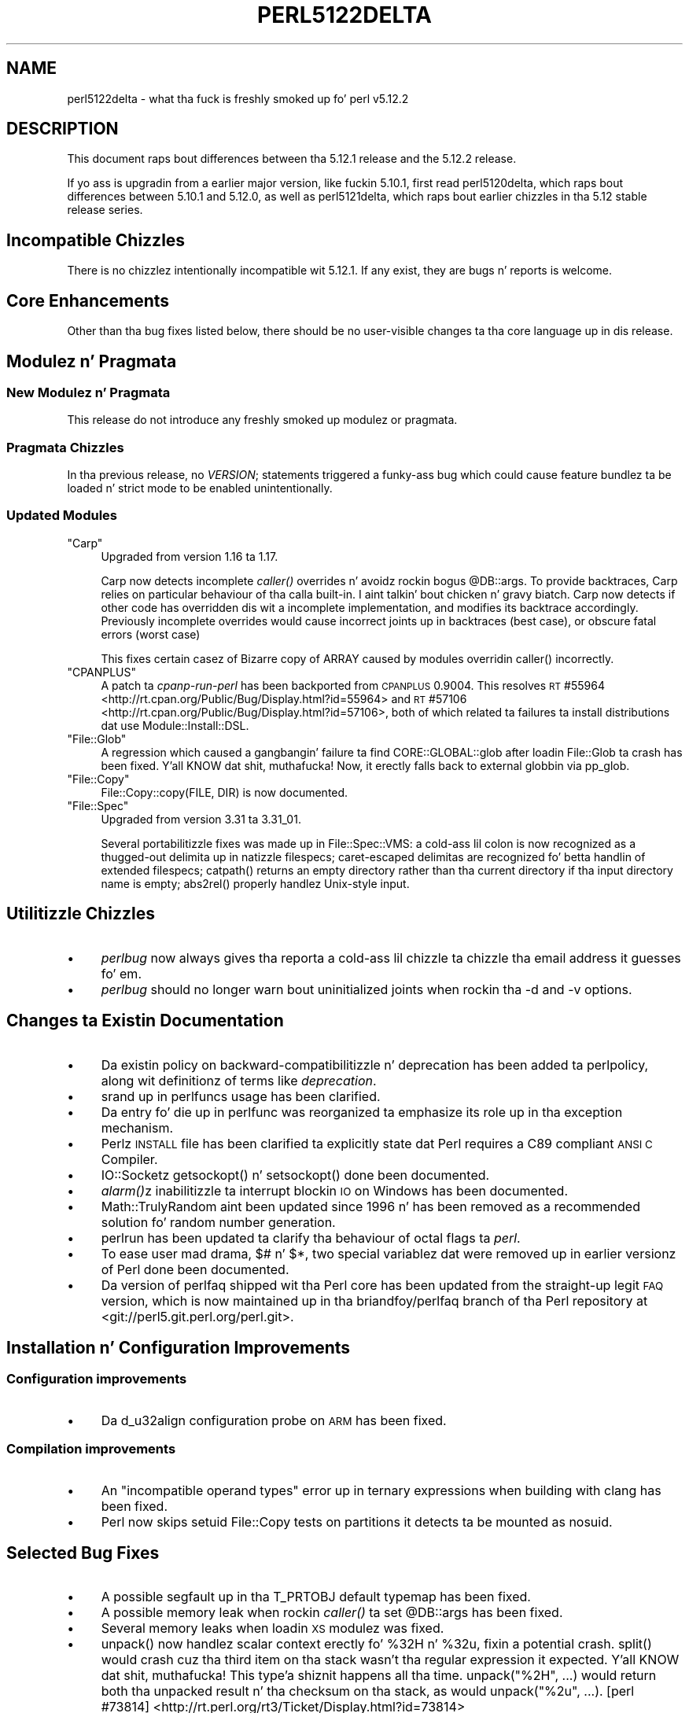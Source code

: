 .\" Automatically generated by Pod::Man 2.27 (Pod::Simple 3.28)
.\"
.\" Standard preamble:
.\" ========================================================================
.de Sp \" Vertical space (when we can't use .PP)
.if t .sp .5v
.if n .sp
..
.de Vb \" Begin verbatim text
.ft CW
.nf
.ne \\$1
..
.de Ve \" End verbatim text
.ft R
.fi
..
.\" Set up some characta translations n' predefined strings.  \*(-- will
.\" give a unbreakable dash, \*(PI'ma give pi, \*(L" will give a left
.\" double quote, n' \*(R" will give a right double quote.  \*(C+ will
.\" give a sickr C++.  Capital omega is used ta do unbreakable dashes and
.\" therefore won't be available.  \*(C` n' \*(C' expand ta `' up in nroff,
.\" not a god damn thang up in troff, fo' use wit C<>.
.tr \(*W-
.ds C+ C\v'-.1v'\h'-1p'\s-2+\h'-1p'+\s0\v'.1v'\h'-1p'
.ie n \{\
.    dz -- \(*W-
.    dz PI pi
.    if (\n(.H=4u)&(1m=24u) .ds -- \(*W\h'-12u'\(*W\h'-12u'-\" diablo 10 pitch
.    if (\n(.H=4u)&(1m=20u) .ds -- \(*W\h'-12u'\(*W\h'-8u'-\"  diablo 12 pitch
.    dz L" ""
.    dz R" ""
.    dz C` ""
.    dz C' ""
'br\}
.el\{\
.    dz -- \|\(em\|
.    dz PI \(*p
.    dz L" ``
.    dz R" ''
.    dz C`
.    dz C'
'br\}
.\"
.\" Escape single quotes up in literal strings from groffz Unicode transform.
.ie \n(.g .ds Aq \(aq
.el       .ds Aq '
.\"
.\" If tha F regista is turned on, we'll generate index entries on stderr for
.\" titlez (.TH), headaz (.SH), subsections (.SS), shit (.Ip), n' index
.\" entries marked wit X<> up in POD.  Of course, you gonna gotta process the
.\" output yo ass up in some meaningful fashion.
.\"
.\" Avoid warnin from groff bout undefined regista 'F'.
.de IX
..
.nr rF 0
.if \n(.g .if rF .nr rF 1
.if (\n(rF:(\n(.g==0)) \{
.    if \nF \{
.        de IX
.        tm Index:\\$1\t\\n%\t"\\$2"
..
.        if !\nF==2 \{
.            nr % 0
.            nr F 2
.        \}
.    \}
.\}
.rr rF
.\"
.\" Accent mark definitions (@(#)ms.acc 1.5 88/02/08 SMI; from UCB 4.2).
.\" Fear. Shiiit, dis aint no joke.  Run. I aint talkin' bout chicken n' gravy biatch.  Save yo ass.  No user-serviceable parts.
.    \" fudge factors fo' nroff n' troff
.if n \{\
.    dz #H 0
.    dz #V .8m
.    dz #F .3m
.    dz #[ \f1
.    dz #] \fP
.\}
.if t \{\
.    dz #H ((1u-(\\\\n(.fu%2u))*.13m)
.    dz #V .6m
.    dz #F 0
.    dz #[ \&
.    dz #] \&
.\}
.    \" simple accents fo' nroff n' troff
.if n \{\
.    dz ' \&
.    dz ` \&
.    dz ^ \&
.    dz , \&
.    dz ~ ~
.    dz /
.\}
.if t \{\
.    dz ' \\k:\h'-(\\n(.wu*8/10-\*(#H)'\'\h"|\\n:u"
.    dz ` \\k:\h'-(\\n(.wu*8/10-\*(#H)'\`\h'|\\n:u'
.    dz ^ \\k:\h'-(\\n(.wu*10/11-\*(#H)'^\h'|\\n:u'
.    dz , \\k:\h'-(\\n(.wu*8/10)',\h'|\\n:u'
.    dz ~ \\k:\h'-(\\n(.wu-\*(#H-.1m)'~\h'|\\n:u'
.    dz / \\k:\h'-(\\n(.wu*8/10-\*(#H)'\z\(sl\h'|\\n:u'
.\}
.    \" troff n' (daisy-wheel) nroff accents
.ds : \\k:\h'-(\\n(.wu*8/10-\*(#H+.1m+\*(#F)'\v'-\*(#V'\z.\h'.2m+\*(#F'.\h'|\\n:u'\v'\*(#V'
.ds 8 \h'\*(#H'\(*b\h'-\*(#H'
.ds o \\k:\h'-(\\n(.wu+\w'\(de'u-\*(#H)/2u'\v'-.3n'\*(#[\z\(de\v'.3n'\h'|\\n:u'\*(#]
.ds d- \h'\*(#H'\(pd\h'-\w'~'u'\v'-.25m'\f2\(hy\fP\v'.25m'\h'-\*(#H'
.ds D- D\\k:\h'-\w'D'u'\v'-.11m'\z\(hy\v'.11m'\h'|\\n:u'
.ds th \*(#[\v'.3m'\s+1I\s-1\v'-.3m'\h'-(\w'I'u*2/3)'\s-1o\s+1\*(#]
.ds Th \*(#[\s+2I\s-2\h'-\w'I'u*3/5'\v'-.3m'o\v'.3m'\*(#]
.ds ae a\h'-(\w'a'u*4/10)'e
.ds Ae A\h'-(\w'A'u*4/10)'E
.    \" erections fo' vroff
.if v .ds ~ \\k:\h'-(\\n(.wu*9/10-\*(#H)'\s-2\u~\d\s+2\h'|\\n:u'
.if v .ds ^ \\k:\h'-(\\n(.wu*10/11-\*(#H)'\v'-.4m'^\v'.4m'\h'|\\n:u'
.    \" fo' low resolution devices (crt n' lpr)
.if \n(.H>23 .if \n(.V>19 \
\{\
.    dz : e
.    dz 8 ss
.    dz o a
.    dz d- d\h'-1'\(ga
.    dz D- D\h'-1'\(hy
.    dz th \o'bp'
.    dz Th \o'LP'
.    dz ae ae
.    dz Ae AE
.\}
.rm #[ #] #H #V #F C
.\" ========================================================================
.\"
.IX Title "PERL5122DELTA 1"
.TH PERL5122DELTA 1 "2014-01-31" "perl v5.18.4" "Perl Programmers Reference Guide"
.\" For nroff, turn off justification. I aint talkin' bout chicken n' gravy biatch.  Always turn off hyphenation; it makes
.\" way too nuff mistakes up in technical documents.
.if n .ad l
.nh
.SH "NAME"
perl5122delta \- what tha fuck is freshly smoked up fo' perl v5.12.2
.SH "DESCRIPTION"
.IX Header "DESCRIPTION"
This document raps bout differences between tha 5.12.1 release and
the 5.12.2 release.
.PP
If yo ass is upgradin from a earlier major version, like fuckin 5.10.1,
first read perl5120delta, which raps bout differences between 5.10.1
and 5.12.0, as well as perl5121delta, which raps bout earlier chizzles
in tha 5.12 stable release series.
.SH "Incompatible Chizzles"
.IX Header "Incompatible Chizzles"
There is no chizzlez intentionally incompatible wit 5.12.1. If any exist, they
are bugs n' reports is welcome.
.SH "Core Enhancements"
.IX Header "Core Enhancements"
Other than tha bug fixes listed below, there should be no user-visible
changes ta tha core language up in dis release.
.SH "Modulez n' Pragmata"
.IX Header "Modulez n' Pragmata"
.SS "New Modulez n' Pragmata"
.IX Subsection "New Modulez n' Pragmata"
This release do not introduce any freshly smoked up modulez or pragmata.
.SS "Pragmata Chizzles"
.IX Subsection "Pragmata Chizzles"
In tha previous release, \f(CW\*(C`no \f(CIVERSION\f(CW;\*(C'\fR statements triggered a funky-ass bug
which could cause feature bundlez ta be loaded n' strict mode to
be enabled unintentionally.
.SS "Updated Modules"
.IX Subsection "Updated Modules"
.ie n .IP """Carp""" 4
.el .IP "\f(CWCarp\fR" 4
.IX Item "Carp"
Upgraded from version 1.16 ta 1.17.
.Sp
Carp now detects incomplete \fIcaller()\fR
overrides n' avoidz rockin bogus \f(CW@DB::args\fR. To provide backtraces, Carp
relies on particular behaviour of tha calla built-in. I aint talkin' bout chicken n' gravy biatch. Carp now detects
if other code has overridden dis wit a incomplete implementation, and
modifies its backtrace accordingly. Previously incomplete overrides would
cause incorrect joints up in backtraces (best case), or obscure fatal errors
(worst case)
.Sp
This fixes certain casez of \f(CW\*(C`Bizarre copy of ARRAY\*(C'\fR caused by modules
overridin \f(CW\*(C`caller()\*(C'\fR incorrectly.
.ie n .IP """CPANPLUS""" 4
.el .IP "\f(CWCPANPLUS\fR" 4
.IX Item "CPANPLUS"
A patch ta \fIcpanp-run-perl\fR has been backported from \s-1CPANPLUS \s0\f(CW0.9004\fR. This
resolves \s-1RT\s0 #55964 <http://rt.cpan.org/Public/Bug/Display.html?id=55964>
and \s-1RT\s0 #57106 <http://rt.cpan.org/Public/Bug/Display.html?id=57106>, both
of which related ta failures ta install distributions dat use
\&\f(CW\*(C`Module::Install::DSL\*(C'\fR.
.ie n .IP """File::Glob""" 4
.el .IP "\f(CWFile::Glob\fR" 4
.IX Item "File::Glob"
A regression which caused a gangbangin' failure ta find \f(CW\*(C`CORE::GLOBAL::glob\*(C'\fR after
loadin \f(CW\*(C`File::Glob\*(C'\fR ta crash has been fixed. Y'all KNOW dat shit, muthafucka!  Now, it erectly falls back
to external globbin via \f(CW\*(C`pp_glob\*(C'\fR.
.ie n .IP """File::Copy""" 4
.el .IP "\f(CWFile::Copy\fR" 4
.IX Item "File::Copy"
\&\f(CW\*(C`File::Copy::copy(FILE, DIR)\*(C'\fR is now documented.
.ie n .IP """File::Spec""" 4
.el .IP "\f(CWFile::Spec\fR" 4
.IX Item "File::Spec"
Upgraded from version 3.31 ta 3.31_01.
.Sp
Several portabilitizzle fixes was made up in \f(CW\*(C`File::Spec::VMS\*(C'\fR: a cold-ass lil colon is now
recognized as a thugged-out delimita up in natizzle filespecs; caret-escaped delimitas are
recognized fo' betta handlin of extended filespecs; \f(CW\*(C`catpath()\*(C'\fR returns
an empty directory rather than tha current directory if tha input directory
name is empty; \f(CW\*(C`abs2rel()\*(C'\fR properly handlez Unix-style input.
.SH "Utilitizzle Chizzles"
.IX Header "Utilitizzle Chizzles"
.IP "\(bu" 4
\&\fIperlbug\fR now always gives tha reporta a cold-ass lil chizzle ta chizzle tha email address it
guesses fo' em.
.IP "\(bu" 4
\&\fIperlbug\fR should no longer warn bout uninitialized joints when rockin tha \f(CW\*(C`\-d\*(C'\fR
and \f(CW\*(C`\-v\*(C'\fR options.
.SH "Changes ta Existin Documentation"
.IX Header "Changes ta Existin Documentation"
.IP "\(bu" 4
Da existin policy on backward-compatibilitizzle n' deprecation has
been added ta perlpolicy, along wit definitionz of terms like
\&\fIdeprecation\fR.
.IP "\(bu" 4
\&\*(L"srand\*(R" up in perlfuncs usage has been clarified.
.IP "\(bu" 4
Da entry fo' \*(L"die\*(R" up in perlfunc was reorganized ta emphasize its
role up in tha exception mechanism.
.IP "\(bu" 4
Perlz \s-1INSTALL\s0 file has been clarified ta explicitly state dat Perl
requires a C89 compliant \s-1ANSI C\s0 Compiler.
.IP "\(bu" 4
IO::Socketz \f(CW\*(C`getsockopt()\*(C'\fR n' \f(CW\*(C`setsockopt()\*(C'\fR done been documented.
.IP "\(bu" 4
\&\fI\fIalarm()\fI\fRz inabilitizzle ta interrupt blockin \s-1IO\s0 on Windows has been documented.
.IP "\(bu" 4
Math::TrulyRandom aint been updated since 1996 n' has been removed
as a recommended solution fo' random number generation.
.IP "\(bu" 4
perlrun has been updated ta clarify tha behaviour of octal flags ta \fIperl\fR.
.IP "\(bu" 4
To ease user mad drama, \f(CW$#\fR n' \f(CW$*\fR, two special variablez dat were
removed up in earlier versionz of Perl done been documented.
.IP "\(bu" 4
Da version of perlfaq shipped wit tha Perl core has been updated from the
straight-up legit \s-1FAQ\s0 version, which is now maintained up in tha \f(CW\*(C`briandfoy/perlfaq\*(C'\fR
branch of tha Perl repository at <git://perl5.git.perl.org/perl.git>.
.SH "Installation n' Configuration Improvements"
.IX Header "Installation n' Configuration Improvements"
.SS "Configuration improvements"
.IX Subsection "Configuration improvements"
.IP "\(bu" 4
Da \f(CW\*(C`d_u32align\*(C'\fR configuration probe on \s-1ARM\s0 has been fixed.
.SS "Compilation improvements"
.IX Subsection "Compilation improvements"
.IP "\(bu" 4
An "\f(CW\*(C`incompatible operand types\*(C'\fR" error up in ternary expressions when building
with \f(CW\*(C`clang\*(C'\fR has been fixed.
.IP "\(bu" 4
Perl now skips setuid \f(CW\*(C`File::Copy\*(C'\fR tests on partitions it detects ta be mounted
as \f(CW\*(C`nosuid\*(C'\fR.
.SH "Selected Bug Fixes"
.IX Header "Selected Bug Fixes"
.IP "\(bu" 4
A possible segfault up in tha \f(CW\*(C`T_PRTOBJ\*(C'\fR default typemap has been fixed.
.IP "\(bu" 4
A possible memory leak when rockin \fIcaller()\fR ta set
\&\f(CW@DB::args\fR has been fixed.
.IP "\(bu" 4
Several memory leaks when loadin \s-1XS\s0 modulez was fixed.
.IP "\(bu" 4
\&\f(CW\*(C`unpack()\*(C'\fR now handlez scalar context erectly fo' \f(CW%32H\fR n' \f(CW%32u\fR,
fixin a potential crash.  \f(CW\*(C`split()\*(C'\fR would crash cuz tha third item
on tha stack wasn't tha regular expression it expected. Y'all KNOW dat shit, muthafucka! This type'a shiznit happens all tha time.  \f(CW\*(C`unpack("%2H",
\&...)\*(C'\fR would return both tha unpacked result n' tha checksum on tha stack,
as would \f(CW\*(C`unpack("%2u", ...)\*(C'\fR.
[perl #73814] <http://rt.perl.org/rt3/Ticket/Display.html?id=73814>
.IP "\(bu" 4
Perl now avoidz rockin memory afta callin \f(CW\*(C`free()\*(C'\fR up in \fIpp_require\fR
when there be CODEREFs up in \f(CW@INC\fR.
.IP "\(bu" 4
A bug dat could cause "\f(CW\*(C`Unknown error\*(C'\fR\*(L" lyrics when
\&\*(R"\f(CW\*(C`call_sv(code, G_EVAL)\*(C'\fR" is called from a \s-1XS\s0 destructor has been fixed.
.IP "\(bu" 4
Da implementation of tha \f(CW\*(C`open $fh, \*(Aq>\*(Aq \e$buffer\*(C'\fR feature
now supports get/set magic n' thus tied buffers erectly.
.IP "\(bu" 4
Da \f(CW\*(C`pp_getc\*(C'\fR, \f(CW\*(C`pp_tell\*(C'\fR, n' \f(CW\*(C`pp_eof\*(C'\fR opcodes now make room on the
stack fo' they return joints up in cases where no argument was passed in.
.IP "\(bu" 4
When matchin unicode strings under some conditions inappropriate backtrackin would
result up in a \f(CW\*(C`Malformed UTF\-8 characta (fatal)\*(C'\fR error. Shiiit, dis aint no joke. This should no longer occur.
See  [perl #75680] <http://rt.perl.org/rt3/Public/Bug/Display.html?id=75680>
.SH "Platform Specific Notes"
.IX Header "Platform Specific Notes"
.SS "\s-1AIX\s0"
.IX Subsection "AIX"
.IP "\(bu" 4
\&\fI\s-1README\s0.aix\fR has been updated wit shiznit bout tha \s-1XL C/\*(C+ V11\s0 compiler
suite.
.SS "Windows"
.IX Subsection "Windows"
.IP "\(bu" 4
When buildin Perl wit tha mingw64 x64 cross-compila \f(CW\*(C`incpath\*(C'\fR,
\&\f(CW\*(C`libpth\*(C'\fR, \f(CW\*(C`ldflags\*(C'\fR, \f(CW\*(C`lddlflags\*(C'\fR n' \f(CW\*(C`ldflags_nolargefiles\*(C'\fR joints
in \fIConfig.pm\fR n' \fIConfig_heavy.pl\fR was not previously bein set
correctly cuz, wit dat compiler, tha include n' lib directories
are not immediately below \f(CW\*(C`$(CCHOME)\*(C'\fR.
.SS "\s-1VMS\s0"
.IX Subsection "VMS"
.IP "\(bu" 4
\&\fIgit_version.h\fR is now installed on \s-1VMS.\s0 This was a oversight up in v5.12.0 which
caused some extensions ta fail ta build.
.IP "\(bu" 4
Several memory leaks up in \fIstat()\fR done been fixed.
.IP "\(bu" 4
A memory leak up in \f(CW\*(C`Perl_rename()\*(C'\fR cuz of a thugged-out double allocation has been
fixed.
.IP "\(bu" 4
A memory leak up in \f(CW\*(C`vms_fid_to_name()\*(C'\fR (used by \f(CW\*(C`realpath()\*(C'\fR and
\&\f(CW\*(C`realname()\*(C'\fR) has been fixed.
.SH "Acknowledgements"
.IX Header "Acknowledgements"
Perl 5.12.2 represents approximately three monthz of pimpment since
Perl 5.12.1 n' gotz nuff approximately 2,000 linez of chizzlez across
100 filez from 36 authors.
.PP
Perl continues ta flourish tha fuck into its third decade props ta a vibrant
communitizzle of playas n' pimpers.  Da followin playas is known to
have contributed tha improvements dat became Perl 5.12.2:
.PP
Abigail, \*(Aevar Arnfjo\*:r\*(d- Bjarmason, Lil' Bow Wow Morrow, brian d foy, Brian
Phillips, Chas. Owens, Chris 'BinGOs' Williams, Chris Williams,
Craig A. Berry, Curtis Jewell, Don Juan Dascalescu, Dizzy Golden, David
Mitchell, Father Chrysostomos, Florian Ragwitz, George Greer, H.Merijn
Brand, Jan Dubois, Jizzy Vincent, Jim Cromie, Karl Williamson, Lars
\&\s-1DXXXXXX XXX,\s0 Leon Brocard, Maik Hentsche, Mack S Trout,
Nicholas Clark, Rafael Garcia-Suarez, Rainer Tammer, Ricardo Signes,
Salvador Ortiz Garcia, Sisyphus, Slaven Rezic, Steffen Mueller, Tony Cook,
Vincent Pit n' Yves Orton.
.SH "Reportin Bugs"
.IX Header "Reportin Bugs"
If you find what tha fuck you be thinkin be a funky-ass bug, you might check tha articles
recently posted ta tha comp.lang.perl.misc newsgroup n' tha perl
bug database at http://rt.perl.org/perlbug/ .  There may also be
information at http://www.perl.org/ , tha Perl Home Page.
.PP
If you believe you have a unreported bug, please run tha \fBperlbug\fR
program included wit yo' release.  Be shizzle ta trim yo' bug down
to a tiny but sufficient test case.  Yo crazy-ass bug report, along wit the
output of \f(CW\*(C`perl \-V\*(C'\fR, is ghon be busted off ta perlbug@perl.org ta be
analysed by tha Perl portin crew.
.PP
If tha bug yo ass is reportin has securitizzle implications, which make it
inappropriate ta bust ta a publicly archived mailin list, then please send
it ta perl5\-security\-report@perl.org. This points ta a cold-ass lil closed subscription
unarchived mailin list, which includes
all tha core committers, whoz ass is ghon be able
to help assess tha impact of issues, figure up a resolution, n' help
co-ordinizzle tha release of patches ta mitigate or fix tha problem across all
platforms on which Perl is supported. Y'all KNOW dat shit, muthafucka! This type'a shiznit happens all tha time. Please only use dis address for
securitizzle thangs up in tha Perl core, not fo' modulez independently
distributed on \s-1CPAN.\s0
.SH "SEE ALSO"
.IX Header "SEE ALSO"
Da \fIChanges\fR file fo' a explanation of how tha fuck ta view exhaustizzle details
on what tha fuck chizzled.
.PP
Da \fI\s-1INSTALL\s0\fR file fo' how tha fuck ta build Perl.
.PP
Da \fI\s-1README\s0\fR file fo' general stuff.
.PP
Da \fIArtistic\fR n' \fICopying\fR filez fo' copyright shiznit.
